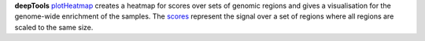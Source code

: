 **deepTools** `plotHeatmap <https://deeptools.readthedocs.io/en/develop/content/tools/plotHeatmap.html>`_ creates a
heatmap for scores over sets of genomic regions and gives a visualisation for the genome-wide enrichment of the samples.
The `scores <https://deeptools.readthedocs.io/en/develop/content/tools/computeMatrix.html>`_ represent the signal over a
set of regions where all regions are scaled to the same size.
